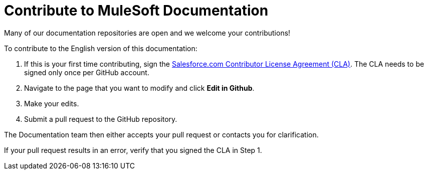 = Contribute to MuleSoft Documentation
ifndef::env-site,env-github[]
endif::[]

Many of our documentation repositories are open and we welcome your contributions!

To contribute to the English version of this documentation:

. If this is your first time contributing, sign the https://cla.salesforce.com/sign-cla[Salesforce.com Contributor License Agreement (CLA)]. The CLA needs to be signed only once per GitHub account.
. Navigate to the page that you want to modify and click *Edit in Github*.
. Make your edits.
. Submit a pull request to the GitHub repository.

The Documentation team then either accepts your pull request or contacts you for clarification.

If your pull request results in an error, verify that you signed the CLA in Step 1.

